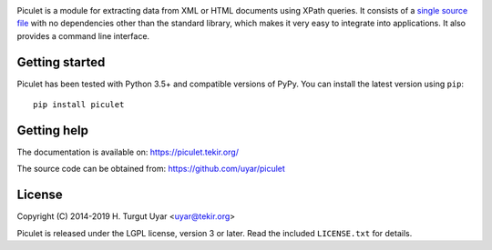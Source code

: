 |pypi| |support| |license| |pipelines| |black|

.. |pypi| image:: https://img.shields.io/pypi/v/piculet.svg?style=flat-square
    :target: https://pypi.org/project/piculet/
    :alt: PyPI version.

.. |support| image:: https://img.shields.io/pypi/pyversions/piculet.svg?style=flat-square
    :target: https://pypi.org/project/piculet/
    :alt: Supported Python versions.

.. |license| image:: https://img.shields.io/pypi/l/piculet.svg?style=flat-square
    :target: https://pypi.org/project/piculet/
    :alt: Project license.

.. |pipelines| image:: https://dev.azure.com/tekir/piculet/_apis/build/status/uyar.piculet?branchName=master
    :target: https://dev.azure.com/tekir/piculet/_build
    :alt: Azure Pipelines build status.

.. |black| image:: https://img.shields.io/badge/code%20style-black-000000.svg?style=flat-square
    :target: https://github.com/python/black
    :alt: Code formatted by Black.

Piculet is a module for extracting data from XML or HTML documents
using XPath queries. It consists of a `single source file`_
with no dependencies other than the standard library, which makes it very easy
to integrate into applications. It also provides a command line interface.

Getting started
---------------

Piculet has been tested with Python 3.5+ and compatible versions of PyPy.
You can install the latest version using ``pip``::

    pip install piculet

.. _single source file: https://github.com/uyar/piculet/blob/master/piculet.py

Getting help
------------

The documentation is available on: https://piculet.tekir.org/

The source code can be obtained from: https://github.com/uyar/piculet

License
-------

Copyright (C) 2014-2019 H. Turgut Uyar <uyar@tekir.org>

Piculet is released under the LGPL license, version 3 or later. Read
the included ``LICENSE.txt`` for details.
